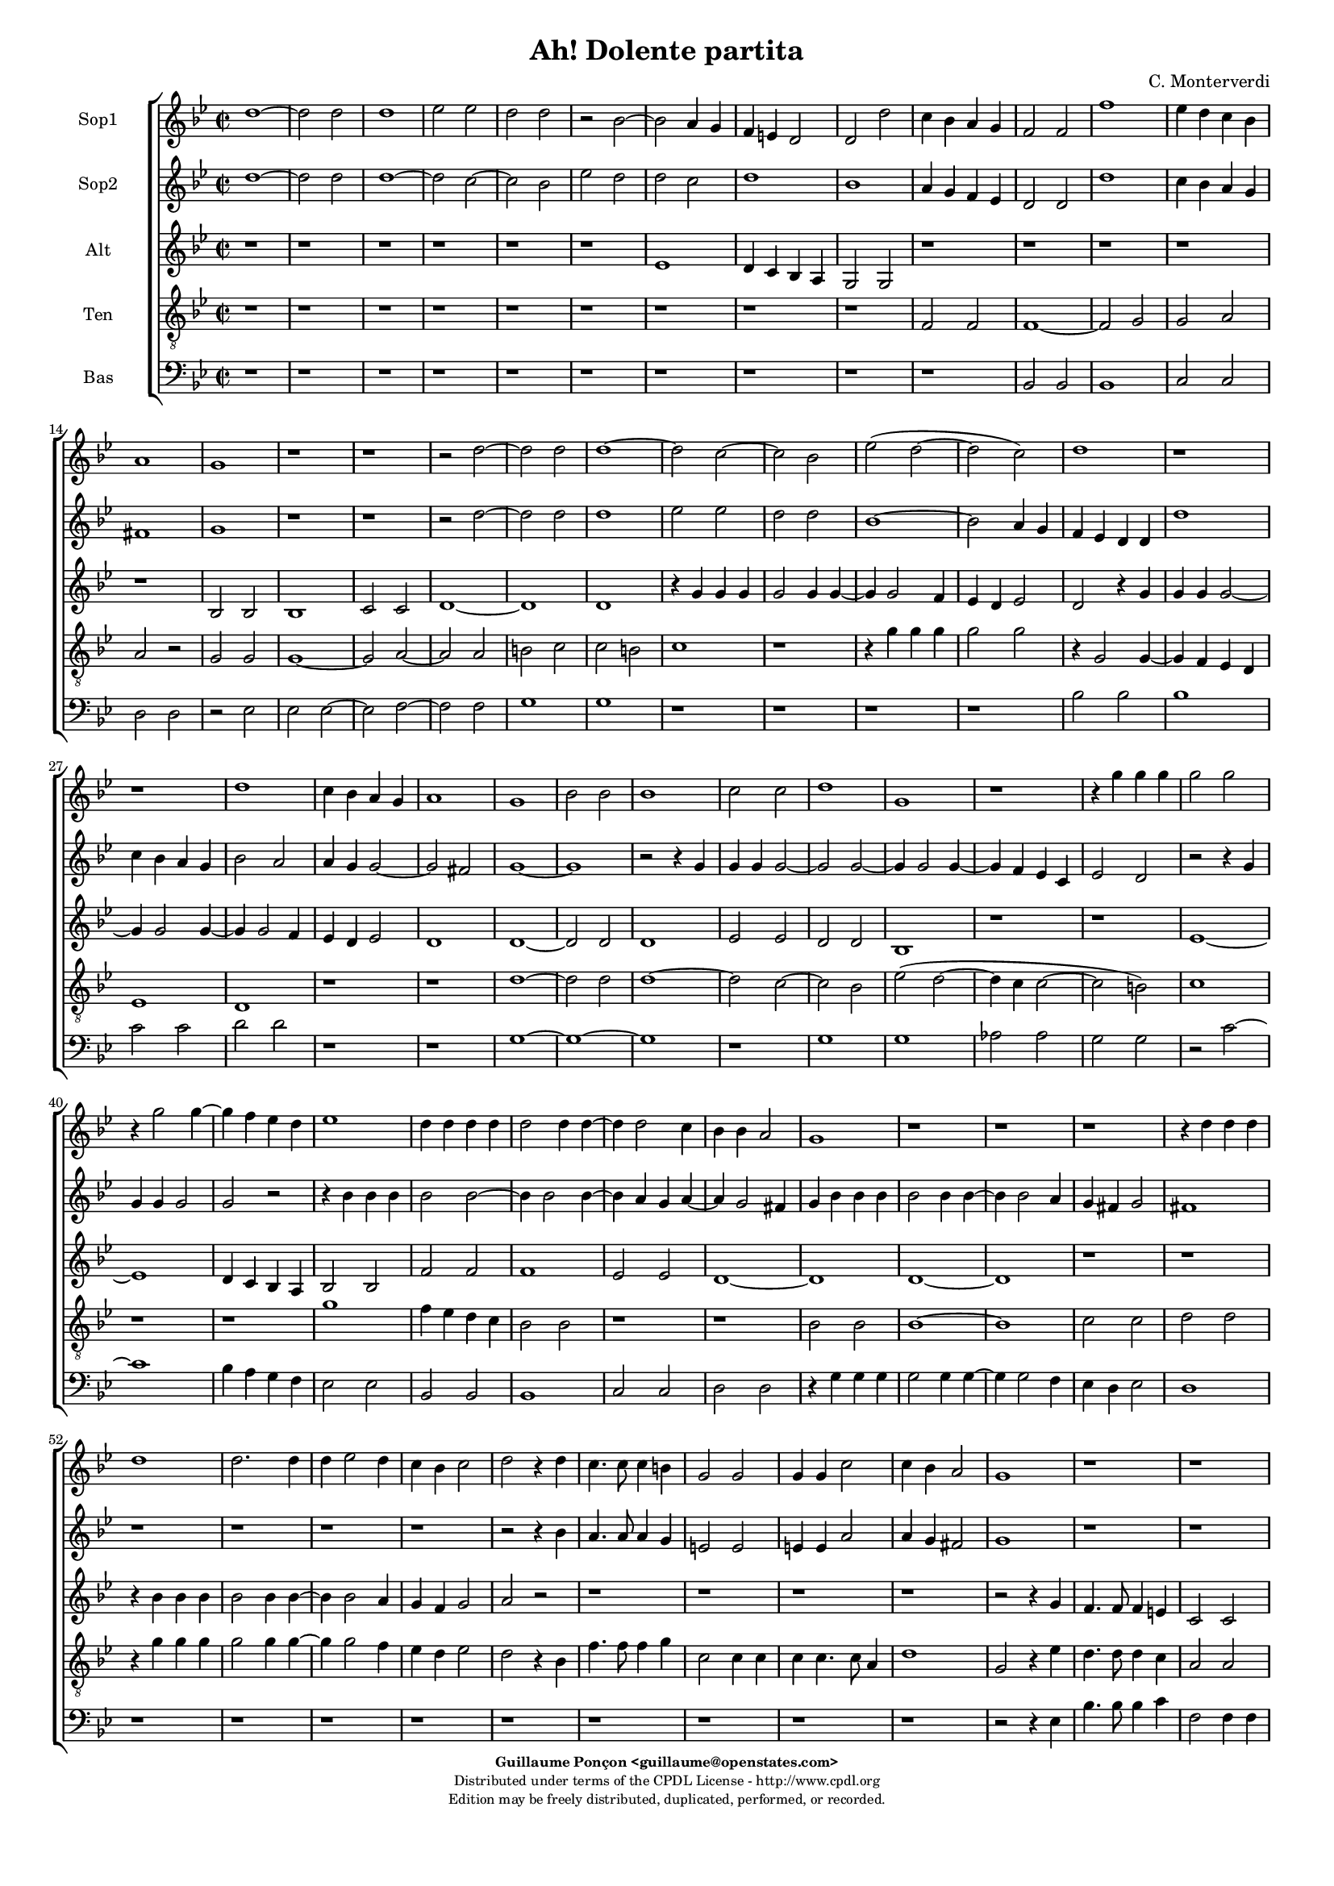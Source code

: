 %
% Ha dolente partita
% (C) CPDL - V0.1
%
#(set-global-staff-size 14)
\paper {
  #(set-paper-size "a4")
  top-margin = 5\mm
  bottom-margin = 10\mm
  after-title-space = 5\mm
  before-title-space = 0\mm
  head-separation = 0\mm
  left-margin = 10\mm
  right-margin = 10\mm
}
\version "2.10.33"
\header {
  title = "Ah! Dolente partita"
  composer = "C. Monterverdi"
  enteredby = "Guillaume Ponçon <guillaume@openstates.com>"
  copyright = \markup \fontsize #-2 {
    \column {
      \fill-line \bold { 
	\enteredby 
      }	
      \fill-line {
	"Distributed under terms of the CPDL License - http://www.cpdl.org"
      }
      \fill-line {
	"Edition may be freely distributed, duplicated, performed, or recorded."
      }
      \fill-line {
	" "
      }
    }
  }
}

globalVoice = { \time 2/2 \autoBeamOff \key g \minor }

sopraoneVoice =  \new Voice = "sopraoneVoice" {
  \relative c'' {
    \clef treble
    \globalVoice
    d1~
    d2 d
    d1
    ees2 ees
    d d
    r bes~
    bes a4 g
    f e d2
    d d'
    c4 bes a g
    f2 f
    f'1
    ees4 d c bes
    a1
    g
    r r

    r2 d'~
    d d
    d1~
    d2 c~
    c bes
    ees( d~
    d c)
    d1
    r r

    d
    c4 bes a g
    a1
    g
    bes2 bes
    bes1
    c2 c
    d1
    g,
    r

    r4 g' g g
    g2 g 
    r4 g2 g4~
    g f ees d
    ees1
    d4 d d d
    d2 d4 d~
    d d2 c4
    bes bes a2
    g1
    r r r

    r4 d' d d
    d1
    d2. d4
    d ees2 d4
    c bes c2
    d r4 d
    c4. c8 c4 b
    g2 g
    g4 g c2
    c4 bes a2
    g1
    r r r

    r4 g'8 g g4 g8 f
    ees ees ees f g2~
    g4 f8 ees d2
    c2 r4 bes8 c
    d2. c8 bes
    a2 g

    r2 r4 g8 g
    g4 g8 f ees ees ees f
    g2. f8 ees
    d2 c
    r1 r r r 

    r2 d'
    a bes
    fis g
    r2 r4 g'~
    g f2 d4~
    d c2 c4~
    c bes2 a4
    d1~
    d2 bes
    a1
    b
    r2 g
    d ees
    b c
    d ees
    d d
    ees1
    d~
    d
  }
}

sopratwoVoice =  \new Voice = "sopratwoVoice" {
  \relative c'' {
    \clef treble
    \globalVoice
    d1~
    d2 d
    d1~
    d2 c~
    c bes
    ees d
    d c
    d1
    bes
    a4 g f ees
    d2 d 
    d'1
    c4 bes a g
    fis1
    g
    r r

    r2 d'~
    d d
    d1
    ees2 ees
    d d
    bes1~
    bes2 a4 g
    f ees d d
    d'1
    c4 bes a g
    bes2 a
    a4 g g2~
    g fis
    g1~
    g

    r2 r4 g
    g g g2~
    g g~
    g4 g2 g4~
    g f ees c
    ees2 d

    r2 r4 g
    g g g2
    g r

    r4 bes bes bes
    bes2 bes~
    bes4 bes2 bes4~
    bes a g a~
    a g2 fis4
    g bes bes bes
    bes2 bes4 bes~
    bes bes2 a4
    g fis g2
    fis1
    r r r r

    r2 r4 bes
    a4. a8 a4 g
    e2 e
    e4 e a2
    a4 g fis2
    g1
    r r r r r

    r4 bes8 bes bes4 bes8 a
    g g g a bes2~
    bes4 a8 g fis4( g~
    g fis) g2~
    g r
    r1

    r2 r4 g'8 g
    g4 g8 f ees ees ees f
    g2. f8 ees
    d1
    c2 r
    
    r d
    a bes
    fis g
    r r4 g'~
    g f2 ees4~
    ees d2 c4~
    c bes2 a4
    d1
    bes2 a~
    a( g~
    g4 fis8 e fis2)
    g g 
    d ees
    b c
    d ees
    g1~
    g2 g
    g1
    g~
    g
  }
}

altiVoice =  \new Voice = "altiVoice" {
  \relative c' {
    \clef treble
    \globalVoice
    r1 r r r r r

    ees
    d4 c bes a
    g2 g
    r1 r r r r
    
    bes2 bes
    bes1
    c2 c
    d1~
    d
    d
    r4 g g g
    g2 g4 g~
    g g2 f4
    ees d ees2
    d r4 g
    g g g2~
    g4 g2 g4~
    g g2 f4
    ees d ees2
    d1
    d1~
    d2 d 
    d1
    ees2 ees 
    d d
    bes1
    r r

    ees~
    ees
    d4 c bes a
    bes2 bes
    f' f
    f1
    ees2 ees
    d1~
    d
    d~
    d
    r r

    r4 bes' bes bes
    bes2 bes4 bes~
    bes bes2 a4
    g f g2
    a r
    r1 r r r

    r2 r4 g
    f4. f8 f4 e
    c2 c
    c4 c f2
    f4 ees d2
    c1
    
    r4 g'8 g g4 g8 f
    ees ees ees f g2~
    g4 f8 ees d2~
    d g,~
    g g'
    d ees
    b c
    d ees
    b c
    g g4 g'8 g
    g4 g8 a bes bes bes a
    g4 g fis g~(
    g fis) g2
    
    r2 r4 d8 d
    d4 d8 c bes bes bes c
    d2. c8 bes
    a2 a
    d a
    bes fis
    g a
    a d~
    d4 d d2
    d1
    r
    r2 r4 g~
    g f2 ees4~
    ees d2 c4~
    c b2 b4
    c g c2~(
    c b4) a
    b1
    
  }
}

tenorVoice =  \new Voice = "tenorVoice" {
  \relative c {
    \clef "G_8"
    \globalVoice
    r1 r r r r r r r r 

    f2 f
    f1~
    f2 g
    g a
    a r
    g g 
    g1~
    g2 a~
    a a 
    b c
    c b
    c1
    r
    
    r4 g' g g 
    g2 g
    r4 g,2 g4~
    g f ees d
    ees1
    d
    r r

    d'~
    d2 d
    d1~
    d2 c~
    c bes
    ees( d~
    d4 c c2~
    c b)
    c1
    r r

    g' 
    f4 ees d c
    bes2 bes
    r1 r

    bes2 bes
    bes1~ 
    bes
    c2 c
    d d
    r4 g g g
    g2 g4 g~
    g g2 f4
    ees d ees2
    d r4 bes
    f'4. f8 f4 g
    c,2 c4 c
    c c4. c8 a4
    d1

    g,2 r4 ees'
    d4. d8 d4 c
    a2 a
    a4 a d2
    d4 c b2
    c1
    r1 r r

    r2 g'
    d ees
    b c
    d ees
    b c 
    d( c~ 
    c b)
    c r4 d8 d
    d4 d r d8 d
    d4 d8 c bes bes bes c
    d2. c8 bes
    a2 g
    r1

    d'2 a
    bes fis
    g a
    bes fis~
    fis g
    a1
    g

    r2 r4 g'~
    g f2 ees4~
    ees d2 c4~
    c bes2 a4
    g2 g
    g1
    g~
    g
  }
}

bassVoice =  \new Voice = "bassVoice" {
  \relative c' {
    \clef "bass"
    \globalVoice
    r1 r r r r
    r r r r r
    bes,2 bes
    bes1
    c2 c
    d d
    r ees
    ees ees~
    ees f~
    f f
    g1
    g
    r r r r

    bes2 bes
    bes1
    c2 c
    d d
    r1 r

    g,~
    g~
    g
    r

    g
    g
    aes2 aes
    g g
    r c~
    c1
    bes4 a g f
    
    ees2 ees
    bes bes
    bes1
    c2 c
    d d

    r4 g g g
    g2 g4 g~
    g g2 f4
    ees d ees2
    d1
    r r r r r
    r r r r

    r2 r4 ees
    bes'4. bes8 bes4 c
    f,2 f4 f
    f f4. f8 d4
    g1
    c,1
    r r r r r r r r r

    r4 g'8 g g4 g8 f
    ees ees ees f g2~
    g4 f8 ees d2~
    d g
    r g
    d ees
    b c
    d1
    d
    d
    d
    d~ 
    d
    g~
    g~
    g~
    g
    g,
    g(
    c)
    g~
    g
  }	
}	

%
% STAFFS
%

sopraoneStaff = \new Staff = "sopraoneStaff" {
  \set Staff.midiInstrument = #"recorder"
  \set Staff.instrumentName = #"Sop1"
  <<
    \sopraoneVoice
  >>
}

sopratwoStaff = \new Staff = "sopratwoStaff" {
  \set Staff.midiInstrument = #"recorder"
  \set Staff.instrumentName = #"Sop2"
  <<
    \sopratwoVoice
  >>
}

altiStaff = \new Staff = "altiStaff" {
  \set Staff.midiInstrument = #"recorder"
  \set Staff.instrumentName = #"Alt"
  <<
    \altiVoice
  >>
}

tenorStaff = \new Staff = "tenorStaff" {
  \set Staff.midiInstrument = #"gran piano"
  \set Staff.instrumentName = #"Ten"
  <<
    \tenorVoice
  >>
}

bassStaff = \new Staff = "bassStaff" {
  \set Staff.midiInstrument = #"recorder"
  \set Staff.instrumentName = #"Bas"
  <<
    \bassVoice
  >>
}

%
% Lyrics
%

tenorWords = \lyricmode {
}

\score {
  \new ChoirStaff <<
    \sopraoneStaff
    \sopratwoStaff
    \altiStaff
    \tenorStaff
    \bassStaff
  >>	
  \layout { }
  \midi {
    \context {
      \Score
      tempoWholesPerMinute = #(ly:make-moment 65 2)
    }
  }
}
